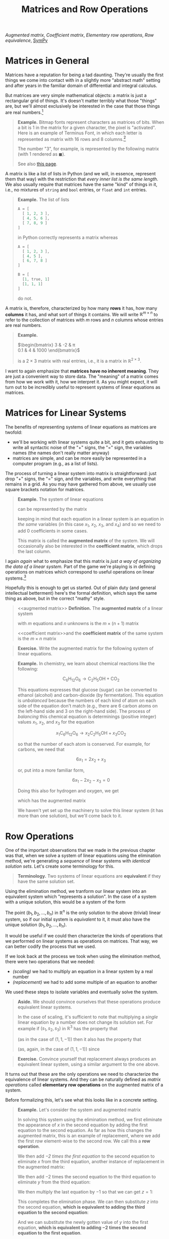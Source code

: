 #+title: Matrices and Row Operations
#+HTML_MATHJAX: align: left indent: 2em
#+HTML_HEAD: <link rel="stylesheet" type="text/css" href="../myStyle.css" />
#+OPTIONS: html-style:nil H:2 toc:1 num:nil tasks:nil
#+HTML_LINK_HOME: ../toc.html
[[augmented matrix][Augmented matrix]], [[coefficient matrix][Coefficient matrix]], [[elementary row operations][Elementary row operations]], [[row equivalence][Row
equivalence]], [[sympy][SymPy]]

* Matrices in General

Matrices have a reputation for being a tad daunting.  They're usually
the first things we come into contact with in a slightly more "abstract
math" setting and after years in the familiar domain of differential
and integral calculus.

But matrices are very simple mathematical objects: a matrix is just a
rectangular grid of things.  It's doesn't matter terribly what those
"things" are, but we'll almost exclusively be interested in the case
that those things are real numbers.[fn::We'll take a brief for foray
into polynomial matrices when we cover eigenvalues.]

#+begin_quote
*Example.* Bitmap fonts represent characters as matrices of bits.
When a bit is 1 in the matrix for a given character, the pixel is
"activated".  Here is an example of Terminus Font, in which each
letter is represented as matrix with 16 rows and 8 columns.[fn::Source:
[[https://terminus-font.sourceforge.net/shots.html]]]

[[file:terminus.gif]]

The number "3", for example, is represented by the
following matrix (with $1$ rendered as $\blacksquare$).

\begin{bmatrix}
0 & 0 & 0 & 0 & 0 & 0 & 0 & 0 \\
0 & 0 & 0 & 0 & 0 & 0 & 0 & 0 \\
0 & \blacksquare & \blacksquare & \blacksquare & \blacksquare & \blacksquare & \blacksquare & 0 \\
\blacksquare & 0 & 0 & 0 & 0 & 0 & 0 & \blacksquare \\
\blacksquare & 0 & 0 & 0 & 0 & 0 & 0 & \blacksquare \\
0 & 0 & 0 & 0 & 0 & 0 & 0 & \blacksquare \\
0 & 0 & \blacksquare & \blacksquare & \blacksquare & \blacksquare & \blacksquare & 0 \\
0 & 0 & 0 & 0 & 0 & 0 & 0 & \blacksquare \\
0 & 0 & 0 & 0 & 0 & 0 & 0 & \blacksquare \\
\blacksquare & 0 & 0 & 0 & 0 & 0 & 0 & \blacksquare \\
\blacksquare & 0 & 0 & 0 & 0 & 0 & 0 & \blacksquare \\
0 & \blacksquare & \blacksquare & \blacksquare & \blacksquare & \blacksquare & \blacksquare & 0 \\
0 & 0 & 0 & 0 & 0 & 0 & 0 & 0 \\
0 & 0 & 0 & 0 & 0 & 0 & 0 & 0 \\
0 & 0 & 0 & 0 & 0 & 0 & 0 & 0 \\
0 & 0 & 0 & 0 & 0 & 0 & 0 & 0 \\
\end{bmatrix}

See also [[https://computerscience.chemeketa.edu/cs160Reader/DataRepresentation/ImageRepresentation.html][this page]].
#+end_quote

A matrix is like a list of lists in Python (and we will, in essence,
represent them that way) with the restriction that /every inner list
is the same length/. We also usually require that matrices have the
same "kind" of things in it, i.e., no mixtures of ~string~ and
~bool~ entries, or ~float~ and ~int~ entries.

#+begin_quote
*Example.* The list of lists

#+begin_src python
  A = [
    [ 1, 2, 3 ],
    [ 4, 5, 6 ],
    [ 7, 8, 9 ]
  ]
#+end_src

in Python correctly represents a matrix whereas

#+begin_src python
  A = [
    [ 1, 2, 3 ],
    [ 4, 5 ],
    [ 6, 7, 8 ]
  ]

  B = [
    [1, true, 1]
    [1, 1, 1]
  ]
#+end_src
do not.
#+end_quote

A matrix is, therefore, characterized by how many *rows* it has, how many
*columns* it has, and what sort of things it contains.  We will write
$\mathbb R^{m \times n}$ to refer to the collection of matrices with
$m$ rows and $n$ columns whose entries are real numbers.

#+begin_quote
*Example.*

$\begin{bmatrix}
3 & -2 & \pi \\
0.1 & 4 & 1000
\end{bmatrix}$

is a $2 \times 3$ matrix with real entries, i.e., it is a matrix in
$\mathbb R^{2 \times 3}$.
#+end_quote

I want to again emphasize that *matrices have no inherent meaning*.
They are just a convenient way to store data.  The "meaning" of a
matrix comes from how we work with it, how we interpret it.  As you
might expect, it will turn out to be incredibly useful to represent
systems of linear equations as matrices.

* Matrices for Linear Systems

The benefits of representing systems of linear equations as matrices
are twofold:

+ we'll be working with linear systems quite a bit, and it gets
  exhausting to write all syntactic noise of the "+" signs, the "="
  sign, the variables names (the names don't really matter anyway)
+ matrices are simple, and can be more easily be represented in a
  computer program (e.g., as a list of lists).

The process of turning a linear system into matrix is straightforward:
just drop "+" signs, the "=" sign, and the variables, and write
everything that remains in a grid.  As you may have gathered from
above, we usually use square brackets notation for matrices.

#+begin_quote
*Example.*
The system of linear equations

\begin{align*}
3x_1 + 2x_2 - 3x_3 &= 4 \\
(-2)x_2 + x_4 &= 10 \\
11x_1 + 11x_2 - x4 &= -1 \\
\end{align*}

can be represented by the matrix

\begin{bmatrix}
3 & 2 & -3 & 0 & 4 \\
0 & -2 & 0 & 1 & 10 \\
11 & 11 & 0 & -1 & -1
\end{bmatrix}

keeping in mind that each equation in a linear system is an equation
in /the same/ variables (in this case $x_1$, $x_2$, $x_3$, and $x_4$)
and so we need to add $0$ coefficients in some cases.

This matrix is called the *augmented matrix* of the system.  We will
occasionally also be interested in the *coefficient matrix*, which
drops the last column.

\begin{bmatrix}
3 & 2 & -3 & 0 \\
0 & -2 & 0 & 1 \\
11 & 11 & 0 & -1
\end{bmatrix}
#+end_quote

I again /again/ what to emphasize that this matrix is /just a way of
organizing the data of a linear system./ Part of the game we're
playing is in defining operations on matrices which correspond to
useful operations on linear systems.[fn::To further /further/ emphasize
this, if we were thinking about our matrices as representing images,
we would come up with /different/ operations on matrices that
correspond to useful transformations on images, e.g., blurring or
rotating.]

Hopefully this is enough to get us started.  Out of plain duty (and
general intellectual betterment) here's the formal definition, which
says the same thing as above, but in the correct "mathy" style.

#+begin_quote
<<augmented matrix>>
*Definition.* The *augmented matrix* of a linear system

\begin{align*}
a_{11}x_1 + \dots + a_{1n} x_n &= b_1 \\
a_{21}x_1 + \dots + a_{2n} x_n &= b_2 \\
&\vdots \\
a_{m1}x_1 + \dots + a_{mn} x_n &= b_m
\end{align*}

with $m$ equations and $n$ unknowns is the $m \times (n + 1)$ matrix

\begin{bmatrix}
a_{11} & \dots & a_{1n} & b_1 \\
a_{21} & \dots & a_{2n} & b_2 \\
\vdots & \ddots & \vdots & \vdots \\
a_{m1} & \dots & a_{mn} & b_m
\end{bmatrix}

<<coefficient matrix>>and the *coefficient matrix* of the same system
is the $m \times n$ matrix

\begin{bmatrix}
a_{11} & \dots & a_{1n}\\
a_{21} & \dots & a_{2n} \\
\vdots & \ddots & \vdots \\
a_{m1} & \dots & a_{mn}
\end{bmatrix}
#+end_quote

#+begin_quote
*Exercise.* Write the augmented matrix for the following system of
linear equations.

\begin{align*}
x_1 + x_2 + x_3 &= 13 \\
x_1 - x_4 + x_5 &= -2 \\
x_2 + 3x_3 &= 1 \\
(-3)x_3 - x_4 &= 2
\end{align*}
#+end_quote

#+begin_quote
*Example.* In chemistry, we learn about chemical reactions like the following:

\[
\mathsf{C}_6\mathsf{H}_{12}\mathsf{O}_6 \longrightarrow \mathsf{C}_2\mathsf{H}_5\mathsf{OH} + \mathsf{CO}_2
\]

This equations expresses that glucose (sugar) can be converted to
ethanol (alcohol) and carbon-dioxide (by fermentation).  This equation
is /unbalanced/ because the numbers of each kind of atom on each side
of the equation don't match (e.g., there are 6 carbon atoms on the
left-hand side and 3 on the right-hand side).  The process of
/balancing/ this chemical equation is determinings (positive integer)
values $x_1$, $x_2$, and $x_3$ for the equation

\[
x_1\mathsf{C}_6\mathsf{H}_{12}\mathsf{O}_6 \longrightarrow x_2\mathsf{C}_2\mathsf{H}_5\mathsf{OH} + x_3\mathsf{CO}_2
\]

so that the number of each atom is conserved.  For example, for
carbons, we need that

\[
6x_1 = 2x_2 + x_3
\]

or, put into a more familiar form,

\[
6x_1 - 2x_2 - x_3 = 0
\]

Doing this also for hydrogen and oxygen, we get

\begin{align*}
6x_1 - 2x_2 - x_3 &= 0 \\
12x_1 - 6x_2 &= 0 \\
6x_1 - x_2 - 2x_3 &= 0
\\
\end{align*}

which has the augmented matrix

\begin{bmatrix}
6 & -2 & - 1 & 0 \\
12 & -6 & 0 & 0 \\
6 & -1 & -2 & 0
\end{bmatrix}

We haven't yet set up the machinery to solve this linear system (it
has more than one solution), but we'll come back to it.
#+end_quote
* Row Operations

One of the important observations that we made in the previous chapter
was that, when we solve a system of linear equations using the
elimination method, we're generating a /sequence/ of linear systems
with /identical solution sets/.  Let's create some terminology for
this.

#+begin_quote
*Terminology.* Two systems of linear equations are *equivalent* if they
 have the same solution set.
#+end_quote

Using the elimination method, we tranform our linear system into an
equivalent system which "represents a solution".  In the case of a
system with a unique solution, this would be a system of the form

\begin{align*}
x_1 &= b_1 \\
x_2 &= b_2 \\
&\vdots \\
x_n &= b_n \\
\end{align*}

The point $(b_1, b_2, \dots, b_n)$ in $\mathbb R^n$ is the only
solution to the above (trivial) linear system, so if our initial
system is /equivalent/ to it, it must also have the unique solution
$(b_1, b_2, \dots, b_n)$.

It would be useful if we could then characterize the kinds of
operations that we performed on linear systems as operations on
matrices.  That way, we can better codify the process that we used.

If we look back at the process we took when using the elimination
method, there were two operations that we needed:

+ /(scaling)/ we had to multiply an equation in a linear system by a real number
+ /(replacement)/ we had to add some multiple of an equation to another

We used these steps to isolate variables and eventually solve the
system.

#+begin_quote
*Aside.* We should convince ourselves that these operations produce
equivalent linear systems.

In the case of scaling, it's sufficient to note that multiplying a
/single/ linear equation by a number does not change its solution
set. For example if $(s_1, s_2, s_3)$ in $\mathbb R^3$ has the
property that

\begin{align*}
2s_1 + 3s_2 + s_3 = 4
\end{align*}

(as in the case of $(1, 1, -1)$) then it also has the property that

\begin{align*}
-6s_1 - 9s_2 - 3s_3 = -12
\end{align*}

(as, again, in the case of $(1, 1, -1)$) since

\begin{align*}
-6s_1 - 9s_2 - 3s_3
&= -3(2s_1 + 3s_2 + s_3) \\
&= -3(4) \\
&= -12
\end{align*}
#+end_quote

#+begin_quote
*Exercise.* Convince yourself that replacement always produces an
equivalent linear system, using a similar argument to the one above.
#+end_quote

It turns out that these are the only operations we need to
characterize the equivalence of linear systems.  And they can be
naturally defined as /matrix operations/ called *elementary row
operations* on the augmented matrix of a system.

Before formalizing this, let's see what this looks like in a concrete
setting.

#+begin_quote
*Example.* Let's consider the system and augmented matrix

\begin{matrix}
\begin{align*}
x + 2y &= 1 \\
-x - y - z &= -1 \\
2x + 6y - 3z &= 1
\end{align*}
&
\qquad
&
\begin{bmatrix}
1 & 2 & 0 & 1 \\
-1 & -1 & -1 & -1 \\
2 & 6 & -3 & 1
\end{bmatrix}
\end{matrix}

In solving this system using the elimination method, we first
eliminate the appearance of $x$ in the second equation by adding the
first equation to the second equation.  As far as how this changes the
augmented matrix, this is an example of replacement, where we add the
first /row/ element-wise to the second row.  We call this a *row operation*.

\begin{matrix}
\begin{align*}
x + 2y &= 1 \\
y - z &= 0 \\
2x + 6y - 3z &= 1
\end{align*}
&
\qquad
&
\begin{bmatrix}
1 & 2 & 0 & 1 \\
0 & 1 & -1 & 0 \\
2 & 6 & -3 & 1
\end{bmatrix}
\end{matrix}

We then add /$-2$ times the first equation/ to the second equation to
eliminate $x$ from the third equation, another instance of
replacement in the augmented matrix:

\begin{matrix}
\begin{align*}
x + 2y &= 1 \\
y - z &= 0 \\
2y - 3z &= -1
\end{align*}
&
\qquad
&
\begin{bmatrix}
1 & 2 & 0 & 1 \\
0 & 1 & -1 & 0 \\
0 & 2 & -3 & -1
\end{bmatrix}
\end{matrix}

We then add $-2$ times the second equation to the third equation to
eliminate $y$ from the third equation:

\begin{matrix}
\begin{align*}
x + 2y &= 1 \\
y - z &= 0 \\
-z &= -1
\end{align*}
&
\qquad
&
\begin{bmatrix}
1 & 2 & 0 & 1 \\
0 & 1 & -1 & 0 \\
0 & 0 & -1 & -1
\end{bmatrix}
\end{matrix}

We then multiply the last equation by $-1$ so that we can get $z = 1$:

\begin{matrix}
\begin{align*}
x + 2y &= 1 \\
y - z &= 0 \\
z &= 1
\end{align*}
&
\qquad
&
\begin{bmatrix}
1 & 2 & 0 & 1 \\
0 & 1 & -1 & 0 \\
0 & 0 & 1 & 1
\end{bmatrix}
\end{matrix}

This completes the elimination phase.  We can then substitute $z$ into
the second equation, *which is equivalent to adding the third equation
to the second equation*:

\begin{matrix}
\begin{align*}
x + 2y &= 1 \\
y &= 1 \\
z &= 1
\end{align*}
&
\qquad
&
\begin{bmatrix}
1 & 2 & 0 & 1 \\
0 & 1 & 0 & 1 \\
0 & 0 & 1 & 1
\end{bmatrix}
\end{matrix}

And we can substitute the newly gotten value of $y$ into the first
equation, *which is equivalent to adding $-2$ times the second
equation to the first equation*.

\begin{matrix}
\begin{align*}
x &= -1 \\
y &= 1 \\
z &= 1
\end{align*}
&
\qquad
&
\begin{bmatrix}
1 & 0 & 0 & -1 \\
0 & 1 & 0 & 1 \\
0 & 0 & 1 & 1
\end{bmatrix}
\end{matrix}
#+end_quote

#+begin_quote
Verify that $(-1, 1, 1)$ is a solution to the linear system in the
previous example.
#+end_quote

In the entire process of the previous example, we only needed to be
able to scale rows and replace rows.  Moving forward we'll stop
thinking directly in terms of linear equations (i.e., the left-hand
column in the previous example) and work entirely in the context of
matrices, applying row operations to transform one matrix into another
which "represents a solution".

In the case of a unique solution, we get a first hint at what this
"final" matrix is, it's a square matrix with a diagonal of $1$
entries, along with a column appended to the right which has the
values assigned to each variable.  In a later chapter, when we
discuss Gaussian Elimination, we'll broaden our view on what this
"final" matrix can be so that we can account for no solutions or
infinitely many solutions.

-----

Let's formalize what we just covered with a definition.  To the
elementary row operations, we add an operation called /interchange/
which allows us to swap rows.  This is just a convenience (see the
exercise below for more details).

#+begin_quote
<<elementary row operations>>
*Definition.* The *elementary row operations* are
| Name        | Notation[fn::We will often drop the ~(A)~ part of the notation if the matrix is clear from context.] | Description                                |
|-------------+------------------------------------------------------------------------------------------------------+--------------------------------------------|
| Replacement | Rᵢ(A) ← Rᵢ(A) + c * Rⱼ(A)n                                                                           | add row j scaled by c to row i elementwise |
| Scaling     | Rᵢ(A) ← c * Rᵢ(A)                                                                                    | multiply every entry in the row i c        |
| Interchange | Rᵢ(A) ↔ Rⱼ(A)                                                                                        | swap row i and row j                       |

<<row equivalence>>
Two matrices $A$ and $B$ are *row equivalent* (written $A \sim B$) if
there is a sequence of row operations which transforms $A$ to $B$.
#+end_quote

The punchline: row equivalence /exactly/ characterizes equivalence of
linear systems.  This means /any/ system of linear equations can be
solved by performing row operations to get to a "final" matrix which
"represents a solution".  We express this as a theorem (but, due to
the nature of this course, do not prove it).

#+begin_quote
*Theorem.* Two linear systems are equivalent if and only if their
augmented matrices are row equivalent.
#+end_quote

#+begin_quote
*Example.* Coming back to the system from the previous example, we can
rewrite the entire process in terms of row operations:

\begin{align*}
\begin{bmatrix}
1 & 2 & 0 & 1 \\
-1 & -1 & -1 & -1 \\
2 & 6 & -3 & 1
\end{bmatrix}
&\sim
\begin{bmatrix}
1 & 2 & 0 & 1 \\
0 & 1 & -1 & 0 \\
2 & 6 & -3 & 1
\end{bmatrix}
&R_2 \gets R_2 + R_1 \\
&\sim
\begin{bmatrix}
1 & 2 & 0 & 1 \\
0 & 1 & -1 & 0 \\
0 & 2 & -3 & -1
\end{bmatrix}
&R_3 \gets R_3 - 2R_1 \\
&\sim
\begin{bmatrix}
1 & 2 & 0 & 1 \\
0 & 1 & -1 & 0 \\
0 & 0 & -1 & -1
\end{bmatrix}
&R_3 \gets R_3 - 2R_2 \\
&\sim
\begin{bmatrix}
1 & 2 & 0 & 1 \\
0 & 1 & -1 & 0 \\
0 & 0 & 1 & 1
\end{bmatrix}
&R_3 \gets -R_3 \\
&\sim
\begin{bmatrix}
1 & 2 & 0 & 1 \\
0 & 1 & 0 & 1 \\
0 & 0 & 1 & 1
\end{bmatrix}
&R_2 \gets R_2 + R_3 \\
&\sim
\begin{bmatrix}
1 & 0 & 0 & -1 \\
0 & 1 & 0 & 1 \\
0 & 0 & 1 & 1
\end{bmatrix}
&R_1 \gets R_1 - 2R_2
\end{align*}

Just for kicks (and to emphasize that there isn't a /unique/ sequence
of row operations from one matrix to another), let's do a different
derivation starting with an interchange.  Try to follow along while
thinking about how each step (other than the first) corresponds to an
elimination or a substitution.

\begin{align*}
\begin{bmatrix}
1 & 2 & 0 & 1 \\
-1 & -1 & -1 & -1 \\
2 & 6 & -3 & 1
\end{bmatrix}
&\sim
\begin{bmatrix}
-1 & -1 & -1 & -1 \\
1 & 2 & 0 & 1 \\
2 & 6 & -3 & 1
\end{bmatrix}
&R_1 \leftrightarrow R_2\\
&\sim
\begin{bmatrix}
-1 & -1 & -1 & -1 \\
0 & 1 & -1 & 0 \\
2 & 6 & -3 & 1
\end{bmatrix}
&R_2 \gets R_2 + R_1 \\
&\sim
\begin{bmatrix}
-1 & -1 & -1 & -1 \\
0 & 1 & -1 & 0 \\
0 & 4 & -5 & -1
\end{bmatrix}
&R_3 \gets R_3 + 2R_1 \\
&\sim
\begin{bmatrix}
-1 & -1 & -1 & -1 \\
0 & 1 & -1 & 0 \\
0 & 0 & -1 & -1
\end{bmatrix}
&R_3 \gets R_3 - 4R_1 \\
&\sim
\begin{bmatrix}
-1 & -1 & -1 & -1 \\
0 & 1 & -1 & 0 \\
0 & 0 & 1 & 1
\end{bmatrix}
&R_3 \gets -R_3 \\
&\sim
\begin{bmatrix}
-1 & -1 & -1 & -1 \\
0 & 1 & 0 & 1 \\
0 & 0 & 1 & 1
\end{bmatrix}
&R_2 \gets R_2 + R_3 \\
&\sim
\begin{bmatrix}
-1 & -1 & 0 & 0 \\
0 & 1 & 0 & 1 \\
0 & 0 & 1 & 1
\end{bmatrix}
&R_1 \gets R_1 + R_3 \\
&\sim
\begin{bmatrix}
-1 & 0 & 0 & 1 \\
0 & 1 & 0 & 1 \\
0 & 0 & 1 & 1
\end{bmatrix}
&R_1 \gets R_1 + R_2 \\
&\sim
\begin{bmatrix}
1 & 0 & 0 & -1 \\
0 & 1 & 0 & 1 \\
0 & 0 & 1 & 1
\end{bmatrix}
&R_1 \gets -R_1 \\
\end{align*}

Both derivations yield the same solution.
#+end_quote

#+begin_quote
*Exercise.* Show that

\begin{align*}
\begin{bmatrix}
6 & -2 & -1 & 0 \\
12 & -6 & 0 & 0\\
6 & -1 & -2 & 0 \\
\end{bmatrix}
\sim
\begin{bmatrix}
2 & 0 & -1 & 0 \\
0 & 1 & -1 & 0 \\
0 & 0 & 0 & 0 \\
\end{bmatrix}
\end{align*}

by providing a sequence of row operations from the first matrix to the
second.
#+end_quote

#+begin_quote
*Exercise.* Solve the linear system

\begin{align*}
x + 2y + 4z &= 17 \\
-x - y - z &= -8 \\
-2x -3y - 4z &= -22
\end{align*}

by writing down its augmented matrix and applying row
reductions (note that this system is from the previous chapter, and
has a unique solution).
#+end_quote

#+begin_quote
*Exercise* /(Challenge)/ Show that the interchange rule is
unnecessary. That is, show that anytime you want to use the
interchange rule, you can instead use a sequence of replacements and
scalings.

As a further challenge show that replacement can be replaced with the
simpler rule

| Name     | Notation     | Description        |
|----------+--------------+--------------------|
| Addition | Rᵢ ← Rᵢ + Rⱼ | add row j to row i |

making just addition and scaling necessary elementary row operations.
#+end_quote

* SymPy and Row Operations

It will be in your best interest (particularly for exams) to practice
performing row operations by hand.  But as [[https://thethreevirtues.com][lazy]] computer scientist,
this is unsatisfying.

In an upcoming chapter we'll look at /Gaussian elimination/, an
algorithm for performing the "right" row operations to solve a given
linear system (expressed as an augmented matrix).  For now, it would
be nice if we could use a computer to do some tedious calculations for
us.

We /could/ (as we've been hinting at) represent matrices as lists of
lists and implement all the operations we need ourselves.  But some
very smart people have already built some very powerful libraries for
doing these things, so we'll use those instead.

For the first part of this course, we'll be using <<sympy>> ~sympy~, a
Python library for symbolic computation.[fn::In a couple chapters will
switch to ~numpy~ because it is more efficient, but doesn't offer a
nice interface for row reductions] It's an incredibly impressive
library, but all we'll need is its module for working with matrices,
which we can use to perform row operations.

We can create a matrix using the ~Matrix~ constructor, which takes a
list of lists of numbers.  The inner lists represent the rows of the
constructed matrix.  The constructor throws an error if this list of
lists does not satisfy the requirements mentioned above (e.g., the
length of each inner list is the same).

#+begin_src python :results output :exports both
  from sympy import *

  try:
      A = Matrix([
	  [1, 0],
	  [0]
      ])
  except:
      print("rows aren't the same length")

  A = Matrix([
      [1, 0],
      [0, 1 / 4]
  ])

  print()
  print("A:")
  pprint(A)
#+end_src

#+RESULTS:
: rows aren't the same length
:
: A:
: ⎡1   0  ⎤
: ⎢       ⎥
: ⎣0  0.25⎦

We can use array slicing to access and update rows of a given matrix,
which means we can perform elementary row operations as simple
assignments.

#+begin_src python :results output :exports both
  from sympy import *

  A = Matrix([
      [-1, -2, 1],
      [1, 1, 2]
  ])

  print("A:")
  pprint(A)

  print()
  print("first row of A:")
  pprint(A[0,:])

  print()
  print("swap first and second row:")
  A[0,:], A[1,:] = A[1,:], A[0,:]
  pprint(A)

  print()
  print("add 3 times second row to first row:")
  A[0,:] += 3 * A[1,:]
  pprint(A)

  print()
  print("scale first row by 1/5:")
  A[0,:] /= 5
  pprint(A)
#+end_src

#+RESULTS:
#+begin_example
A:
⎡-1  -2  1⎤
⎢         ⎥
⎣1   1   2⎦

first row of A:
[-1  -2  1]

swap first and second row:
⎡1   1   2⎤
⎢         ⎥
⎣-1  -2  1⎦

add 3 times second row to first row:
⎡-2  -5  5⎤
⎢         ⎥
⎣-1  -2  1⎦

scale first row by 1/5:
⎡-2/5  -1  1⎤
⎢           ⎥
⎣ -1   -2  1⎦
#+end_example

So, for example, we can determine a solution to the systems of
equations from the previous chapter.

#+begin_src python :results output :exports both
  from sympy import *

  A = Matrix([
      [-1, -2, 1],
      [1, 1, 2]
  ])

			# forward elimination:
  A[1,:] += A[0,:]      # add row 0 to row 1
  A[1,:] *= -1          # scale row 1 by -1

			# back substitution:
  A[0,:] += 2 * A[1,:]  # add 2 times row 1 to row 0
  A[0,:] *= -1          # scale row 0 by -1

  pprint(A)
#+end_src

#+RESULTS:
: ⎡1  0  5 ⎤
: ⎢        ⎥
: ⎣0  1  -3⎦

We'll look a bit deeper at ~sympy~ in the following chapters, but for
now this will be a useful tool for verifying your handwritten work,
and will help you avoid arithmetic errors.

#+begin_quote
*Exercise.* Write a python program which performs the row operations
on the augmented matrix of the system

\begin{align*}
x + 2y &= 1 \\
-x - y - z &= -1 \\
2x + 6y - 3z &= 1
\end{align*}

from the example above.  You should think of this program as a
prototype for solving systems of linear equations using a computer.
#+end_quote
